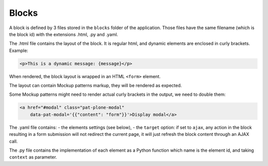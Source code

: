 Blocks
======

A block is defined by 3 files stored in the ``blocks`` folder of the
application.
Those files have the same filename (which is the block id) with the extensions
.html, .py and .yaml.

The .html file contains the layout of the block. It is regular html, and dynamic
elements are enclosed in curly brackets. Example:

.. code-block:: html

    <p>This is a dynamic message: {message}</p>

When rendered, the block layout is wrapped in an HTML ``<form>`` element.

The layout can contain Mockup patterns markup, they will be rendered as
expected.

Some Mockup patterns might need to render actual curly brackets in the output,
we need to double them:

.. code-block:: html

    <a href="#modal" class="pat-plone-modal"
        data-pat-modal='{{"content": "form"}}'>Display modal</a>

The .yaml file contains:
- the elements settings (see below),
- the ``target`` option: if set to ``ajax``, any action in the block resulting in a
form submission will not redirect the current page, it will just refresh the 
block content through an AJAX call.

The .py file contains the implementation of each element as a Python function
which name is the element id, and taking ``context`` as parameter.